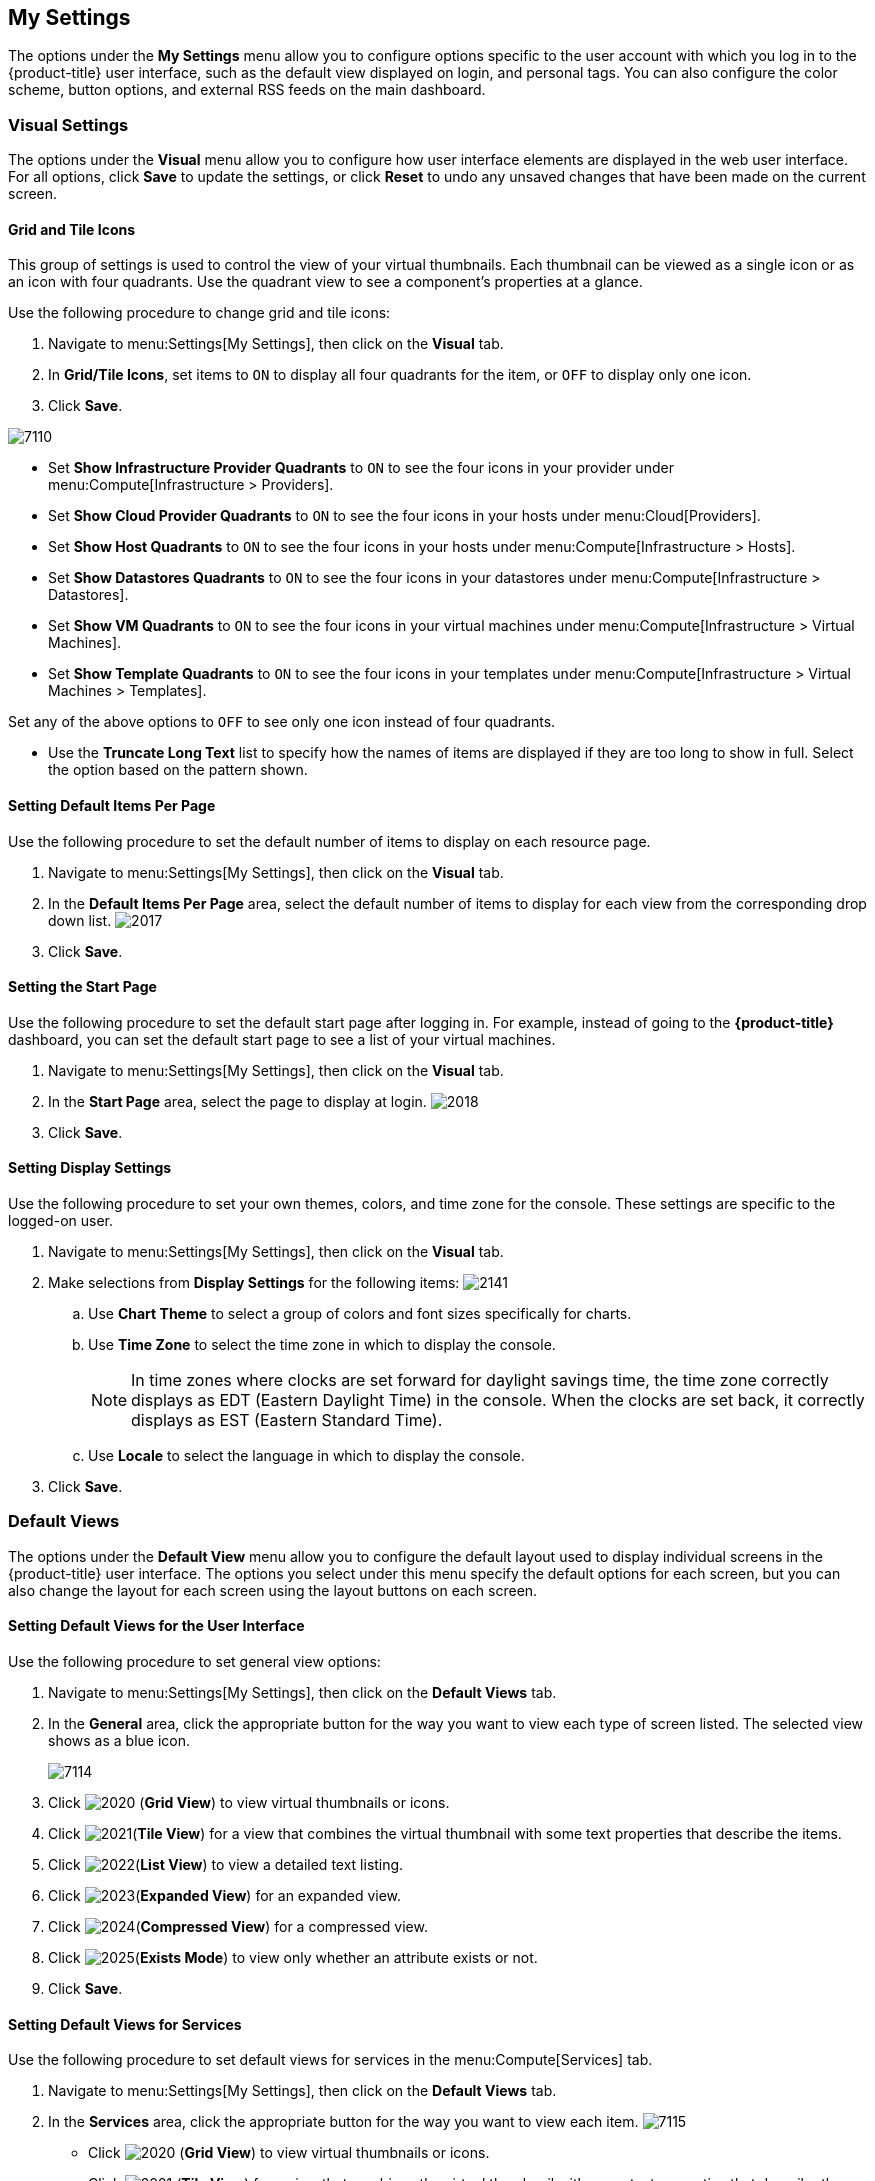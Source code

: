 [[my-settings]]
== My Settings

The options under the *My Settings* menu allow you to configure options specific to the user account with which you log in to the {product-title} user interface, such as the default view displayed on login, and personal tags. You can also configure the color scheme, button options, and external RSS feeds on the main dashboard.

[[visual-settings]]
=== Visual Settings

The options under the *Visual* menu allow you to configure how user interface elements are displayed in the web user interface. For all options, click *Save* to update the settings, or click *Reset* to undo any unsaved changes that have been made on the current screen.

[[grid-and-tile-icons]]
==== Grid and Tile Icons

This group of settings is used to control the view of your virtual thumbnails. Each thumbnail can be viewed as a single icon or as an icon with four quadrants.
Use the quadrant view to see a component's properties at a glance.

Use the following procedure to change grid and tile icons:

. Navigate to menu:Settings[My Settings], then click on the *Visual* tab.
. In *Grid/Tile Icons*, set items to `ON` to display all four quadrants for the item, or `OFF` to display only one icon.
. Click *Save*.

image:7110.png[]

* Set *Show Infrastructure Provider Quadrants* to `ON` to see the four icons in your provider under menu:Compute[Infrastructure > Providers].
* Set *Show Cloud Provider Quadrants* to `ON` to see the four icons in your hosts under menu:Cloud[Providers].
* Set *Show Host Quadrants* to `ON` to see the four icons in your hosts under menu:Compute[Infrastructure > Hosts].
* Set *Show Datastores Quadrants* to `ON` to see the four icons in your datastores under menu:Compute[Infrastructure > Datastores].
* Set *Show VM Quadrants* to `ON` to see the four icons in your virtual machines under menu:Compute[Infrastructure > Virtual Machines].
* Set *Show Template Quadrants* to `ON` to see the four icons in your templates under menu:Compute[Infrastructure > Virtual Machines > Templates].

Set any of the above options to `OFF` to see only one icon instead of four quadrants.

* Use the *Truncate Long Text* list to specify how the names of items are displayed if they are too long to show in full. Select the option based on the pattern shown.



[[setting-default-items-per-page]]
==== Setting Default Items Per Page

Use the following procedure to set the default number of items to display on each resource page.

. Navigate to menu:Settings[My Settings], then click on the *Visual* tab.
. In the *Default Items Per Page* area, select the default number of items to display for each view from the corresponding drop down list.
image:2017.png[]
. Click *Save*.

[[setting-the-start-page]]
==== Setting the Start Page

Use the following procedure to set the default start page after logging in. For example, instead of going to the *{product-title}* dashboard, you can set the default start page to see a list of your virtual machines.

. Navigate to menu:Settings[My Settings], then click on the *Visual* tab.
. In the *Start Page* area, select the page to display at login.
image:2018.png[]
. Click *Save*.

[[setting-display-settings]]
==== Setting Display Settings

Use the following procedure to set your own themes, colors, and time zone for the console. These settings are specific to the logged-on user.

. Navigate to menu:Settings[My Settings], then click on the *Visual* tab.
. Make selections from *Display Settings* for the following items:
image:2141.png[]
.. Use *Chart Theme* to select a group of colors and font sizes specifically for charts.
.. Use *Time Zone* to select the time zone in which to display the console.
+
[NOTE]
======
In time zones where clocks are set forward for daylight savings time, the time zone correctly displays as EDT (Eastern Daylight Time) in the console. When the clocks are set back, it correctly displays as EST (Eastern Standard Time).
======
+
.. Use *Locale* to select the language in which to display the console.
. Click *Save*.

[[default-views]]
=== Default Views

The options under the *Default View* menu allow you to configure the default layout used to display individual screens in the {product-title} user interface. The options you select under this menu specify the default options for each screen, but you can also change the layout for each screen using the layout buttons on each screen.

[[setting-default-views-for-the-user-interface]]
==== Setting Default Views for the User Interface

Use the following procedure to set general view options:

. Navigate to menu:Settings[My Settings], then click on the *Default Views* tab.
. In the *General* area, click the appropriate button for the way you want to view each type of screen listed. The selected view shows as a blue icon.
+
image:7114.png[]
+
. Click image:2020.png[] (*Grid View*) to view virtual thumbnails or icons.
. Click image:2021.png[](*Tile View*) for a view that combines the virtual thumbnail with some text properties that describe the items.
. Click image:2022.png[](*List View*) to view a detailed text listing.
. Click image:2023.png[](*Expanded View*) for an expanded view.
. Click image:2024.png[](*Compressed View*) for a compressed view.
. Click image:2025.png[](*Exists Mode*) to view only whether an attribute exists or not.
. Click *Save*.


[[setting-default-views-for-services]]
==== Setting Default Views for Services

Use the following procedure to set default views for services in the menu:Compute[Services] tab.

. Navigate to menu:Settings[My Settings], then click on the *Default Views* tab.
. In the *Services* area, click the appropriate button for the way you want to view each item.
image:7115.png[]
* Click image:2020.png[] (*Grid View*) to view virtual thumbnails or icons.
* Click image:2021.png[] (*Tile View*) for a view that combines the virtual thumbnail with some text properties that describe the items.
* Click image:2022.png[] (*List View*) to view a text listing.
. Click *Save*.


[[setting-default-views-for-clouds]]
==== Setting Default Views for Clouds

Use the following procedure to set default views for clouds in the menu:Compute[Clouds] tab.

. Navigate to menu:Settings[My Settings], then click on the *Default Views* tab.
. In the *Clouds* area, click the appropriate button for the way you want to view each item.
image:Clouds.png[]
* Click image:2020.png[] (*Grid View*) to view virtual thumbnails or icons.
* Click image:2021.png[] (*Tile View*) for a view that combines the virtual thumbnail with some text properties that describe the items.
* Click image:2022.png[] (*List View*) to view a detailed text listing.
. Click *Save*.


[[setting-default-views-for-infrastructure-components]]
==== Setting Default Views for Infrastructure Components

Use the following procedure to set default views for infrastructure components in the menu:Compute[Infrastructure] tab.

. Navigate to menu:Settings[My Settings], then click on the *Default Views* tab.
. In the *Infrastructure* area, click the appropriate button for the way you want to view each item.
image:2032.png[]
* Click image:2020.png[] (*Grid View*) to view virtual thumbnails or icons.
* Click image:2021.png[] (*Tile View*) for a view that combines the virtual thumbnail with some text properties that describe the items.
* Click image:2022.png[] (*List View*) to view a detailed text listing.
. Click *Save*.


[[setting-default-views-for-containers]]
==== Setting Default Views for Containers

Use the following procedure to set default views for containers in the menu:Compute[Containers] tab.

. Navigate to menu:Settings[My Settings], then click on the *Default Views* tab.
. In the *Containers* area, click the appropriate button for the way you want to view each item.
image:Containers.png[]
* Click image:2020.png[] (*Grid View*) to view virtual thumbnails or icons.
* Click image:2021.png[] (*Tile View*) for a view that combines the virtual thumbnail with some text properties that describe the items.
* Click image:2022.png[] (*List View*) to view a text listing.
. Click *Save*.


[[default-filters]]
=== Default Filters

The options the *Default Filters* menu allow you to configure the default filters displayed for your hosts, virtual machines, and templates. These settings are available to all users.

[[setting-default-filters-for-cloud]]
==== Setting Default Filters for Cloud

To set default filters for cloud components:

. Navigate to menu:Settings[My Settings], then click on the *Default Filters* tab.
. From the *Cloud* folder, check the boxes for the default filters that you want available. Items that have changed show in blue text.
. Click *Save*.

[[setting-default-filters-for-containers]]
==== Setting Default Filters for Containers

To set default filters for containers:

. Navigate to menu:Settings[My Settings], then click on the *Default Filters* tab.
. From the *Containers* folder, check the boxes for the default filters that you want available. Items that have changed show in blue text.
. Click *Save*.

[[setting-default-filters-for-infrastructure]]
==== Setting Default Filters for Infrastructure

To set default filters for infrastructure components:

. Navigate to menu:Settings[My Settings], then click on the *Default Filters* tab.
. In the *Infrastructure* folder, select the default filters that you want available. Items that have changed show in blue text.
. Click *Save*.

[[setting-default-filters-for-services]]
==== Setting Default Filters for Services

To Set Default Filters for Services:

. Navigate to menu:Settings[My Settings], then click on the *Default Filters* tab.
. In the *Services* folder, select the default filters that you want available. Items that have changed show in blue text.
. Click *Save*.

[[time-profiles]]
=== Time Profiles

The options under the *Time profiles* menu allow you to specify the hours for which data is displayed when viewing capacity and utilization screens. Time profiles are also used to configure performance and trend reports, and for *Optimize* pages.

[[creating-a-time-profile]]
==== Creating a Time Profile

To create a time profile:

. Navigate to menu:Settings[My Settings], then click on the *Time Profiles* tab.
. Click image:1847.png[](*Configuration*), and image:plus_green.png[](*Add a new Time Profile*).
image:2039.png[]
. Type a meaningful name in the *Description* field.
. Select the users who can access the time profile from the *Scope* list:
+
* Select *All Users* to create a time profile that is available to all users. Only the super administration and administration roles can create, edit, and delete a global profile.
* Select *Current User* if this time profile should only be available to the user creating it.
+
. Check the *Days* and *Hours* for the time profile.
. For *Timezone*, you can select a specific time zone or, you can let the user select a time zone when displaying data.
. If you select a specific time zone, you also have the option to *Roll Up Daily Performance* data. This option is only available to users with the administration or super administration role.
Enabling the *Roll Up Daily Performance option* reduces the time required to process daily capacity and utilization reports and to display daily capacity and utilization charts.
. Click *Add*.


[NOTE]
======
The following relationships exist between time zones and performance reports:

* The configured time zone in a performance report is used to select rolled up performance data, regardless of the user's selected time zone.
* If the configured time zone is null, it defaults to UTC time for performance reports.
* If there is no time profile with the report's configured time zone that is also set to roll up capacity and utilization data, the report does not find any records.

For non-performance reports, the user's time zone is used when displaying dates and times in report rows.
======

[[editing-a-time-profile]]
==== Editing a Time Profile

To edit a time profile:

. Navigate to menu:Settings[My Settings], then click on the *Time Profiles* tab.
. Check the time profile you want to edit.
. Click image:1847.png[] (*Configuration*), and image:1851.png[] (*Edit selected Time Profile*).
. Make the required changes.
. Click *Save*.


[[copying-a-time-profile]]
==== Copying a Time Profile

To copy a time profile:

. Navigate to menu:Settings[My Settings], then click on the *Time Profiles* tab.
. Check the time profile you want to copy.
. Click image:1847.png[] (*Configuration*), and image:1859.png[] (*Copy selected Time Profile*).
. Make the required changes.
. Click *Save*.


[[deleting-a-time-profile]]
==== Deleting a Time Profile

To delete a time profile:

. Navigate to menu:Settings[My Settings], then click on the *Time Profiles* tab.
. Check the time profile you want to delete.
. Click image:1847.png[] (*Configuration*), and image:gui_delete.png[] (*Delete selected Time Profiles*).
. Click *Save*.




